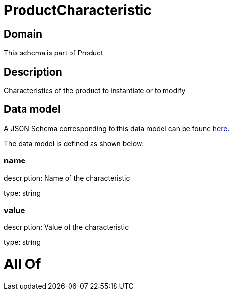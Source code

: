 = ProductCharacteristic

[#domain]
== Domain

This schema is part of Product

[#description]
== Description

Characteristics of the product to instantiate or to modify


[#data_model]
== Data model

A JSON Schema corresponding to this data model can be found https://tmforum.org[here].

The data model is defined as shown below:


=== name
description: Name of the characteristic

type: string


=== value
description: Value of the characteristic

type: string


= All Of 
